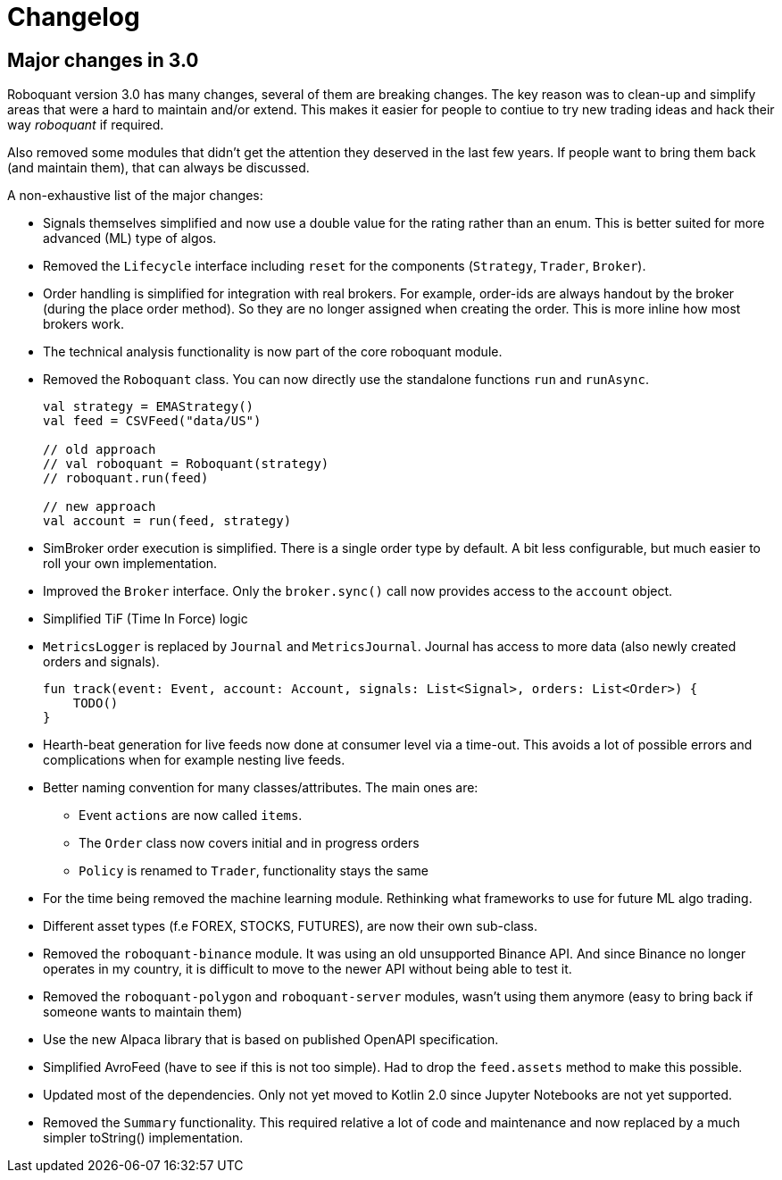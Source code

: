 // suppress inspection "Annotator" for whole file
= Changelog

== Major changes in 3.0
Roboquant version 3.0 has many changes, several of them are breaking changes. The key reason was to clean-up and simplify areas that were a hard to maintain and/or extend. This makes it easier for people to contiue to try new trading ideas and hack their way _roboquant_ if required.

Also removed some modules that didn't get the attention they deserved in the last few years. If people want to bring them back (and maintain them), that can always be discussed.

A non-exhaustive list of the major changes:

- Signals themselves simplified and now use a double value for the rating rather than an enum. This is better suited for more advanced (ML) type of algos.
- Removed the `Lifecycle` interface including `reset` for the components (`Strategy`, `Trader`, `Broker`).
- Order handling is simplified for integration with real brokers. For example, order-ids are always handout by the broker (during the place order method). So they are no longer assigned when creating the order. This is more inline how most brokers work.
- The technical analysis functionality is now part of the core roboquant module.
- Removed the `Roboquant` class. You can now directly use the standalone functions `run` and `runAsync`.
+
[source,kotlin]
----
val strategy = EMAStrategy()
val feed = CSVFeed("data/US")

// old approach
// val roboquant = Roboquant(strategy)
// roboquant.run(feed)

// new approach
val account = run(feed, strategy)
----

- SimBroker order execution is simplified. There is a single order type by default. A bit less configurable, but much easier to roll your own implementation.
- Improved the `Broker` interface. Only the `broker.sync()` call now provides access to the `account` object.
- Simplified TiF (Time In Force) logic
- `MetricsLogger` is replaced by `Journal` and `MetricsJournal`. Journal has access to more data (also newly created orders and signals).
+
[source,kotlin]
----
fun track(event: Event, account: Account, signals: List<Signal>, orders: List<Order>) {
    TODO()
}
----
- Hearth-beat generation for live feeds now done at consumer level via a time-out. This avoids a lot of possible errors and complications when for example nesting live feeds.
- Better naming convention for many classes/attributes. The main ones are:
    * Event `actions` are now called `items`.
    * The `Order` class now covers initial and in progress orders
    * `Policy` is renamed to `Trader`, functionality stays the same
- For the time being removed the machine learning module. Rethinking what frameworks to use for future ML algo trading.
- Different asset types (f.e FOREX, STOCKS, FUTURES), are now their own sub-class.
- Removed the `roboquant-binance` module. It was using an old unsupported Binance API. And since Binance no longer operates in my country, it is difficult to move to the newer API without being able to test it.
- Removed the `roboquant-polygon` and `roboquant-server` modules, wasn't using them anymore (easy to bring back if someone wants to maintain them)
- Use the new Alpaca library that is based on published OpenAPI specification.
- Simplified AvroFeed (have to see if this is not too simple). Had to drop the `feed.assets` method to make this possible.
- Updated most of the dependencies. Only not yet moved to Kotlin 2.0 since Jupyter Notebooks are not yet supported.
- Removed the `Summary` functionality. This required relative a lot of code and maintenance and now replaced by a much simpler toString() implementation.
